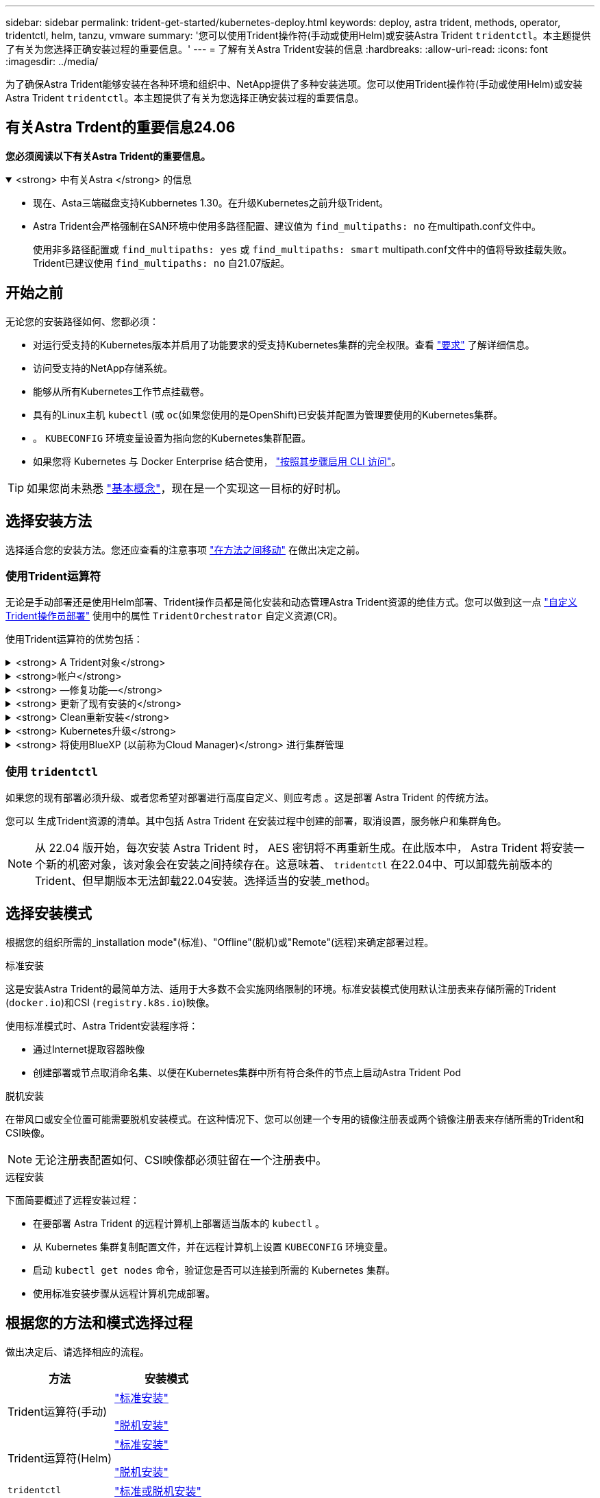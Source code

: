 ---
sidebar: sidebar 
permalink: trident-get-started/kubernetes-deploy.html 
keywords: deploy, astra trident, methods, operator, tridentctl, helm, tanzu, vmware 
summary: '您可以使用Trident操作符(手动或使用Helm)或安装Astra Trident `tridentctl`。本主题提供了有关为您选择正确安装过程的重要信息。' 
---
= 了解有关Astra Trident安装的信息
:hardbreaks:
:allow-uri-read: 
:icons: font
:imagesdir: ../media/


[role="lead"]
为了确保Astra Trident能够安装在各种环境和组织中、NetApp提供了多种安装选项。您可以使用Trident操作符(手动或使用Helm)或安装Astra Trident `tridentctl`。本主题提供了有关为您选择正确安装过程的重要信息。



== 有关Astra Trdent的重要信息24.06

*您必须阅读以下有关Astra Trident的重要信息。*

.<strong> 中有关Astra </strong> 的信息
[%collapsible%open]
====
* 现在、Asta三端磁盘支持Kubbernetes 1.30。在升级Kubernetes之前升级Trident。
* Astra Trident会严格强制在SAN环境中使用多路径配置、建议值为 `find_multipaths: no` 在multipath.conf文件中。
+
使用非多路径配置或 `find_multipaths: yes` 或 `find_multipaths: smart` multipath.conf文件中的值将导致挂载失败。Trident已建议使用 `find_multipaths: no` 自21.07版起。



====


== 开始之前

无论您的安装路径如何、您都必须：

* 对运行受支持的Kubernetes版本并启用了功能要求的受支持Kubernetes集群的完全权限。查看 link:requirements.html["要求"] 了解详细信息。
* 访问受支持的NetApp存储系统。
* 能够从所有Kubernetes工作节点挂载卷。
* 具有的Linux主机 `kubectl` (或 `oc`(如果您使用的是OpenShift)已安装并配置为管理要使用的Kubernetes集群。
* 。 `KUBECONFIG` 环境变量设置为指向您的Kubernetes集群配置。
* 如果您将 Kubernetes 与 Docker Enterprise 结合使用， https://docs.docker.com/ee/ucp/user-access/cli/["按照其步骤启用 CLI 访问"^]。



TIP: 如果您尚未熟悉 link:../trident-concepts/intro.html["基本概念"^]，现在是一个实现这一目标的好时机。



== 选择安装方法

选择适合您的安装方法。您还应查看的注意事项 link:kubernetes-deploy.html#move-between-installation-methods["在方法之间移动"] 在做出决定之前。



=== 使用Trident运算符

无论是手动部署还是使用Helm部署、Trident操作员都是简化安装和动态管理Astra Trident资源的绝佳方式。您可以做到这一点 link:../trident-get-started/kubernetes-customize-deploy.html["自定义Trident操作员部署"] 使用中的属性 `TridentOrchestrator` 自定义资源(CR)。

使用Trident运算符的优势包括：

.<strong> A Trident对象</strong>
[%collapsible]
====
Trident操作符会自动为您的Kubernetes版本创建以下对象。

* 操作员的ServiceAccount
* ClusterRole和ClusterRoleBindingto the ServiceAccount
* 专用PodSecurityPolicy (适用于Kubernetes 1.25及更早版本)
* 运算符本身


====
.<strong>帐户</strong>
[%collapsible]
====
集群范围的三端修复操作符可在集群级别管理与Astra三端修复安装关联的资源。这可减少使用命名空间范围的操作符维护集群范围的资源时可能导致的错误。这对于自我修复和修补至关重要。

====
.<strong> —修复功能—</strong>
[%collapsible]
====
操作员监控Astra Trident的安装、并主动采取措施来解决问题、例如部署何时被删除或意外修改。答 `trident-operator-<generated-id>` 此时将创建与关联的POD `TridentOrchestrator` 安装了Astra Trident的CR。这样可以确保集群中只有一个Astra Trident实例并控制其设置、从而确保安装有效。对安装进行更改（例如删除部署或节点取消设置）时，操作员会识别这些更改并逐个修复它们。

====
.<strong> 更新了现有安装的</strong>
[%collapsible]
====
您可以使用操作员轻松更新现有部署。您只需编辑 `TridentOrchestrator` cr以更新安装。

例如，请考虑需要启用 Astra Trident 以生成调试日志的情形。为此、请修补 `TridentOrchestrator` 设置 `spec.debug` to `true`：

[listing]
----
kubectl patch torc <trident-orchestrator-name> -n trident --type=merge -p '{"spec":{"debug":true}}'
----
之后 `TridentOrchestrator` 更新后、操作员将处理更新并修补现有安装。这可能会触发创建新Pod以相应地修改安装。

====
.<strong> Clean重新安装</strong>
[%collapsible]
====
通过集群范围的三端技术参数操作符、可以完全删除集群范围的资源。用户可以完全卸载Astra tandent并轻松重新安装。

====
.<strong> Kubernetes升级</strong>
[%collapsible]
====
当集群的 Kubernetes 版本升级到受支持的版本时，操作员会自动更新现有的 Astra Trident 安装并进行更改，以确保其满足 Kubernetes 版本的要求。


NOTE: 如果集群升级到不受支持的版本，则操作员会阻止安装 Astra Trident 。如果已随操作员安装了 Astra Trident ，则会显示一条警告，指示 Astra Trident 安装在不受支持的 Kubernetes 版本上。

====
.<strong> 将使用BlueXP (以前称为Cloud Manager)</strong> 进行集群管理
[%collapsible]
====
使用 link:https://docs.netapp.com/us-en/cloud-manager-kubernetes/concept-kubernetes.html["使用BlueXP的Astra Trident"^]、您可以升级到最新版本的Astra Trident、添加和管理存储类并将其连接到工作环境、以及使用Cloud Backup Service 备份永久性卷。BlueXP支持使用Trident操作员手动或使用Helm部署Astra Trident。

====


=== 使用 `tridentctl`

如果您的现有部署必须升级、或者您希望对部署进行高度自定义、则应考虑 。这是部署 Astra Trident 的传统方法。

您可以  生成Trident资源的清单。其中包括 Astra Trident 在安装过程中创建的部署，取消设置，服务帐户和集群角色。


NOTE: 从 22.04 版开始，每次安装 Astra Trident 时， AES 密钥将不再重新生成。在此版本中， Astra Trident 将安装一个新的机密对象，该对象会在安装之间持续存在。这意味着、 `tridentctl` 在22.04中、可以卸载先前版本的Trident、但早期版本无法卸载22.04安装。选择适当的安装_method。



== 选择安装模式

根据您的组织所需的_installation mode"(标准)、"Offline"(脱机)或"Remote"(远程)来确定部署过程。

[role="tabbed-block"]
====
.标准安装
--
这是安装Astra Trident的最简单方法、适用于大多数不会实施网络限制的环境。标准安装模式使用默认注册表来存储所需的Trident (`docker.io`)和CSI (`registry.k8s.io`)映像。

使用标准模式时、Astra Trident安装程序将：

* 通过Internet提取容器映像
* 创建部署或节点取消命名集、以便在Kubernetes集群中所有符合条件的节点上启动Astra Trident Pod


--
.脱机安装
--
在带风口或安全位置可能需要脱机安装模式。在这种情况下、您可以创建一个专用的镜像注册表或两个镜像注册表来存储所需的Trident和CSI映像。


NOTE: 无论注册表配置如何、CSI映像都必须驻留在一个注册表中。

--
.远程安装
--
下面简要概述了远程安装过程：

* 在要部署 Astra Trident 的远程计算机上部署适当版本的 `kubectl` 。
* 从 Kubernetes 集群复制配置文件，并在远程计算机上设置 `KUBECONFIG` 环境变量。
* 启动 `kubectl get nodes` 命令，验证您是否可以连接到所需的 Kubernetes 集群。
* 使用标准安装步骤从远程计算机完成部署。


--
====


== 根据您的方法和模式选择过程

做出决定后、请选择相应的流程。

[cols="2"]
|===
| 方法 | 安装模式 


| Trident运算符(手动)  a| 
link:kubernetes-deploy-operator.html["标准安装"]

link:kubernetes-deploy-operator-mirror.html["脱机安装"]



| Trident运算符(Helm)  a| 
link:kubernetes-deploy-helm.html["标准安装"]

link:kubernetes-deploy-helm-mirror.html["脱机安装"]



| `tridentctl`  a| 
link:kubernetes-deploy-tridentctl.html["标准或脱机安装"]

|===


== 在安装方法之间移动

您可以决定更改安装方法。在执行此操作之前、请考虑以下事项：

* 安装和卸载Astra Trident时、请始终使用相同的方法。如果您已使用部署 `tridentctl`、您应使用的相应版本 `tridentctl` 用于卸载Astra Trident的二进制文件。同样、如果要使用操作员进行部署、则应编辑 `TridentOrchestrator` CR和设置 `spec.uninstall=true` 卸载Astra Trident。
* 如果您的部署基于操作员、则要删除此部署并改用此部署 `tridentctl` 要部署Astra Trident、您应先编辑 `TridentOrchestrator` 并设置 `spec.uninstall=true` 卸载Astra Trident。然后删除 `TridentOrchestrator` 和操作员部署。然后、您可以使用安装 `tridentctl`。
* 如果您使用的是基于操作员的手动部署、并且要使用基于Helm的Trident操作员部署、则应先手动卸载此操作员、然后再执行Helm安装。这样， Helm 就可以使用所需的标签和标注来部署 Trident 操作员。如果不执行此操作，则基于 Helm 的 Trident 操作员部署将失败，并显示标签验证错误和标注验证错误。如果您有 `tridentctl`基于部署、您可以使用基于Helm的部署、而不会遇到问题。




== 其他已知配置选项

在 VMware Tanzu Portfolio 产品上安装 Astra Trident 时：

* 集群必须支持有权限的工作负载。
* ` -kubelet-dir` 标志应设置为 kubelet 目录的位置。默认情况下，此值为 ` /var/vcap/data/kubelet` 。
+
已知使用 ` -kubelet-dir` 指定 kubelet 位置适用于 Trident Operator ， Helm 和 `tridentctl` 部署。


